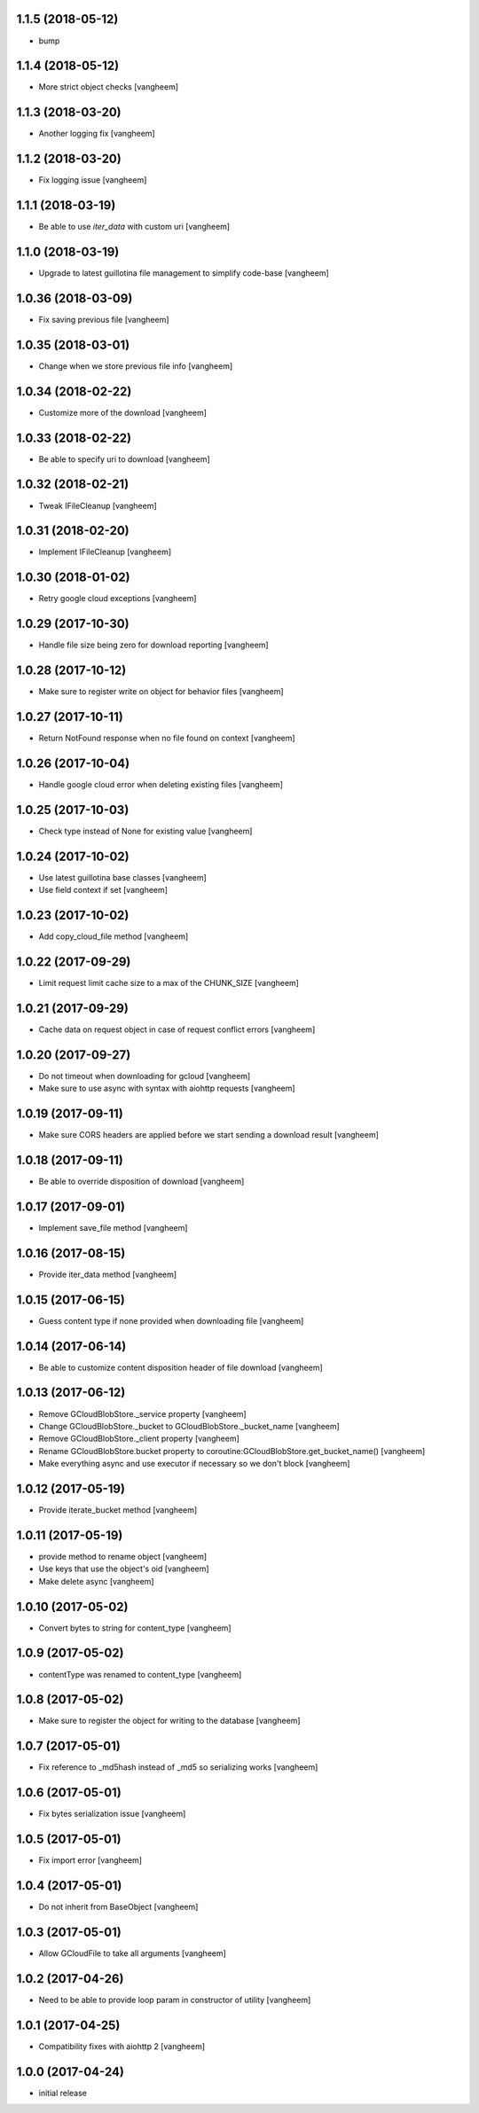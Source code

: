 1.1.5 (2018-05-12)
------------------

- bump


1.1.4 (2018-05-12)
------------------

- More strict object checks
  [vangheem]


1.1.3 (2018-03-20)
------------------

- Another logging fix
  [vangheem]


1.1.2 (2018-03-20)
------------------

- Fix logging issue
  [vangheem]


1.1.1 (2018-03-19)
------------------

- Be able to use `iter_data` with custom uri
  [vangheem]


1.1.0 (2018-03-19)
------------------

- Upgrade to latest guillotina file management to simplify code-base
  [vangheem]


1.0.36 (2018-03-09)
-------------------

- Fix saving previous file
  [vangheem]


1.0.35 (2018-03-01)
-------------------

- Change when we store previous file info
  [vangheem]


1.0.34 (2018-02-22)
-------------------

- Customize more of the download
  [vangheem]


1.0.33 (2018-02-22)
-------------------

- Be able to specify uri to download
  [vangheem]


1.0.32 (2018-02-21)
-------------------

- Tweak IFileCleanup
  [vangheem]


1.0.31 (2018-02-20)
-------------------

- Implement IFileCleanup
  [vangheem]


1.0.30 (2018-01-02)
-------------------

- Retry google cloud exceptions
  [vangheem]


1.0.29 (2017-10-30)
-------------------

- Handle file size being zero for download reporting
  [vangheem]


1.0.28 (2017-10-12)
-------------------

- Make sure to register write on object for behavior files
  [vangheem]


1.0.27 (2017-10-11)
-------------------

- Return NotFound response when no file found on context
  [vangheem]


1.0.26 (2017-10-04)
-------------------

- Handle google cloud error when deleting existing files
  [vangheem]


1.0.25 (2017-10-03)
-------------------

- Check type instead of None for existing value
  [vangheem]


1.0.24 (2017-10-02)
-------------------

- Use latest guillotina base classes
  [vangheem]

- Use field context if set
  [vangheem]


1.0.23 (2017-10-02)
-------------------

- Add copy_cloud_file method
  [vangheem]


1.0.22 (2017-09-29)
-------------------

- Limit request limit cache size to a max of the CHUNK_SIZE
  [vangheem]


1.0.21 (2017-09-29)
-------------------

- Cache data on request object in case of request conflict errors
  [vangheem]


1.0.20 (2017-09-27)
-------------------

- Do not timeout when downloading for gcloud
  [vangheem]

- Make sure to use async with syntax with aiohttp requests
  [vangheem]


1.0.19 (2017-09-11)
-------------------

- Make sure CORS headers are applied before we start sending a download result
  [vangheem]


1.0.18 (2017-09-11)
-------------------

- Be able to override disposition of download
  [vangheem]


1.0.17 (2017-09-01)
-------------------

- Implement save_file method
  [vangheem]


1.0.16 (2017-08-15)
-------------------

- Provide iter_data method
  [vangheem]


1.0.15 (2017-06-15)
-------------------

- Guess content type if none provided when downloading file
  [vangheem]


1.0.14 (2017-06-14)
-------------------

- Be able to customize content disposition header of file download
  [vangheem]


1.0.13 (2017-06-12)
-------------------

- Remove GCloudBlobStore._service property
  [vangheem]

- Change GCloudBlobStore._bucket to GCloudBlobStore._bucket_name
  [vangheem]

- Remove GCloudBlobStore._client property
  [vangheem]

- Rename GCloudBlobStore.bucket property to coroutine:GCloudBlobStore.get_bucket_name()
  [vangheem]

- Make everything async and use executor if necessary so we don't block
  [vangheem]


1.0.12 (2017-05-19)
-------------------

- Provide iterate_bucket method
  [vangheem]


1.0.11 (2017-05-19)
-------------------

- provide method to rename object
  [vangheem]

- Use keys that use the object's oid
  [vangheem]

- Make delete async
  [vangheem]


1.0.10 (2017-05-02)
-------------------

- Convert bytes to string for content_type
  [vangheem]


1.0.9 (2017-05-02)
------------------

- contentType was renamed to content_type
  [vangheem]


1.0.8 (2017-05-02)
------------------

- Make sure to register the object for writing to the database
  [vangheem]


1.0.7 (2017-05-01)
------------------

- Fix reference to _md5hash instead of _md5 so serializing works
  [vangheem]


1.0.6 (2017-05-01)
------------------

- Fix bytes serialization issue
  [vangheem]


1.0.5 (2017-05-01)
------------------

- Fix import error
  [vangheem]


1.0.4 (2017-05-01)
------------------

- Do not inherit from BaseObject
  [vangheem]


1.0.3 (2017-05-01)
------------------

- Allow GCloudFile to take all arguments
  [vangheem]


1.0.2 (2017-04-26)
------------------

- Need to be able to provide loop param in constructor of utility
  [vangheem]


1.0.1 (2017-04-25)
------------------

- Compatibility fixes with aiohttp 2
  [vangheem]


1.0.0 (2017-04-24)
------------------

- initial release
